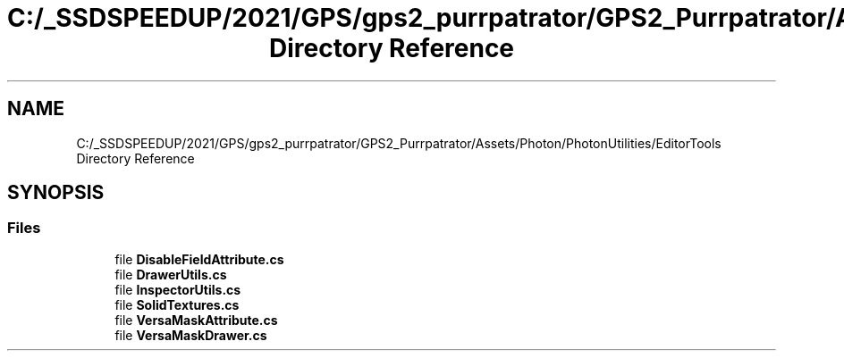 .TH "C:/_SSDSPEEDUP/2021/GPS/gps2_purrpatrator/GPS2_Purrpatrator/Assets/Photon/PhotonUtilities/EditorTools Directory Reference" 3 "Mon Apr 18 2022" "Purrpatrator User manual" \" -*- nroff -*-
.ad l
.nh
.SH NAME
C:/_SSDSPEEDUP/2021/GPS/gps2_purrpatrator/GPS2_Purrpatrator/Assets/Photon/PhotonUtilities/EditorTools Directory Reference
.SH SYNOPSIS
.br
.PP
.SS "Files"

.in +1c
.ti -1c
.RI "file \fBDisableFieldAttribute\&.cs\fP"
.br
.ti -1c
.RI "file \fBDrawerUtils\&.cs\fP"
.br
.ti -1c
.RI "file \fBInspectorUtils\&.cs\fP"
.br
.ti -1c
.RI "file \fBSolidTextures\&.cs\fP"
.br
.ti -1c
.RI "file \fBVersaMaskAttribute\&.cs\fP"
.br
.ti -1c
.RI "file \fBVersaMaskDrawer\&.cs\fP"
.br
.in -1c
